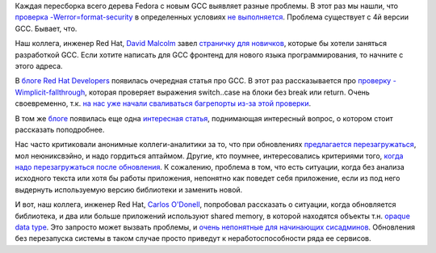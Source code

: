 .. title: Новости GCC
.. slug: novosti-gcc
.. date: 2017-04-10 16:47:54 UTC+03:00
.. tags: gcc, oops, начинающим
.. category: 
.. link: 
.. description: 
.. type: text
.. author: Peter Lemenkov

Каждая пересборка всего дерева Fedora с новым GCC выявляет разные проблемы. В
этот раз мы нашли, что `проверка -Werror=format-security
</content/Еще-немного-будущих-фич-fedora-21>`_ в определенных условиях `не
выполняется
<https://lists.fedoraproject.org/archives/list/devel-announce@lists.fedoraproject.org/thread/ZB4AC75UT3LM7POTITXOI25TCUXAUA75/>`_.
Проблема существует с 4й версии GCC. Бывает, что.

Наш коллега, инженер Red Hat, `David Malcolm
<https://fedoraproject.org/wiki/User:Dmalcolm>`_ завел `страничку для новичков
<https://dmalcolm.fedorapeople.org/gcc/newbies-guide/index.html>`_, которые бы
хотели заняться разработкой GCC. Если хотите написать для GCC фронтенд для
нового языка программирования, то начните с этого адреса.

В `блоге Red Hat Developers <https://developers.redhat.com/blog/>`_ появилась
очередная статья про GCC. В этот раз рассказывается про `проверку
-Wimplicit-fallthrough
<https://developers.redhat.com/blog/2017/03/10/wimplicit-fallthrough-in-gcc-7/>`_,
которая проверяет выражения switch..case на блоки без break или return.  Очень
своевременно, т.к. `на нас уже начали сваливаться багрепорты из-за этой
проверки <https://code.wireshark.org/review/#/c/20411/>`_.

В том же `блоге <https://developers.redhat.com/blog/>`_ появилась еще одна
`интересная статья
<https://developers.redhat.com/blog/2017/03/13/cc-library-upgrades-and-opaque-data-types-in-process-shared-memory/>`_,
поднимающая интересный вопрос, о котором стоит рассказать поподробнее.

Нас часто критиковали анонимные коллеги-аналитики за то, что при обновлениях
`предлагается <https://www.linux.org.ru/news/redhat/7902931>`_ `перезагружаться
<https://www.linux.org.ru/forum/talks/12089895>`_, мол неюниксвэйно, и надо
гордиться аптаймом. Другие, кто поумнее, интересовались критериями того, `когда
надо перезагружаться после обновления
<https://www.linux.org.ru/forum/admin/13043788>`_. К сожалению, проблема в том,
что есть ситуации, когда без анализа исходного текста или хотя бы работы
приложения, непонятно как поведет себя приложение, если из под него выдернуть
используемую версию библиотеки и заменить новой.

И вот, наш коллега, инженер Red Hat, `Carlos O'Donell
<https://plus.google.com/116746191356411907058>`__, попробовал рассказать о
ситуации, когда обновляется библиотека, и два или больше приложений используют
shared memory, в которой находятся объекты т.н. `opaque data type
<https://en.wikipedia.org/wiki/Opaque_data_type>`_. Это запросто может вызвать
проблемы, и `очень непонятные для начинающих сисадминов
<https://bugzilla.redhat.com/show_bug.cgi?id=1394862>`_. Обновления без
перезапуска системы в таком случае просто приведут к неработоспособности
ряда ее сервисов.
